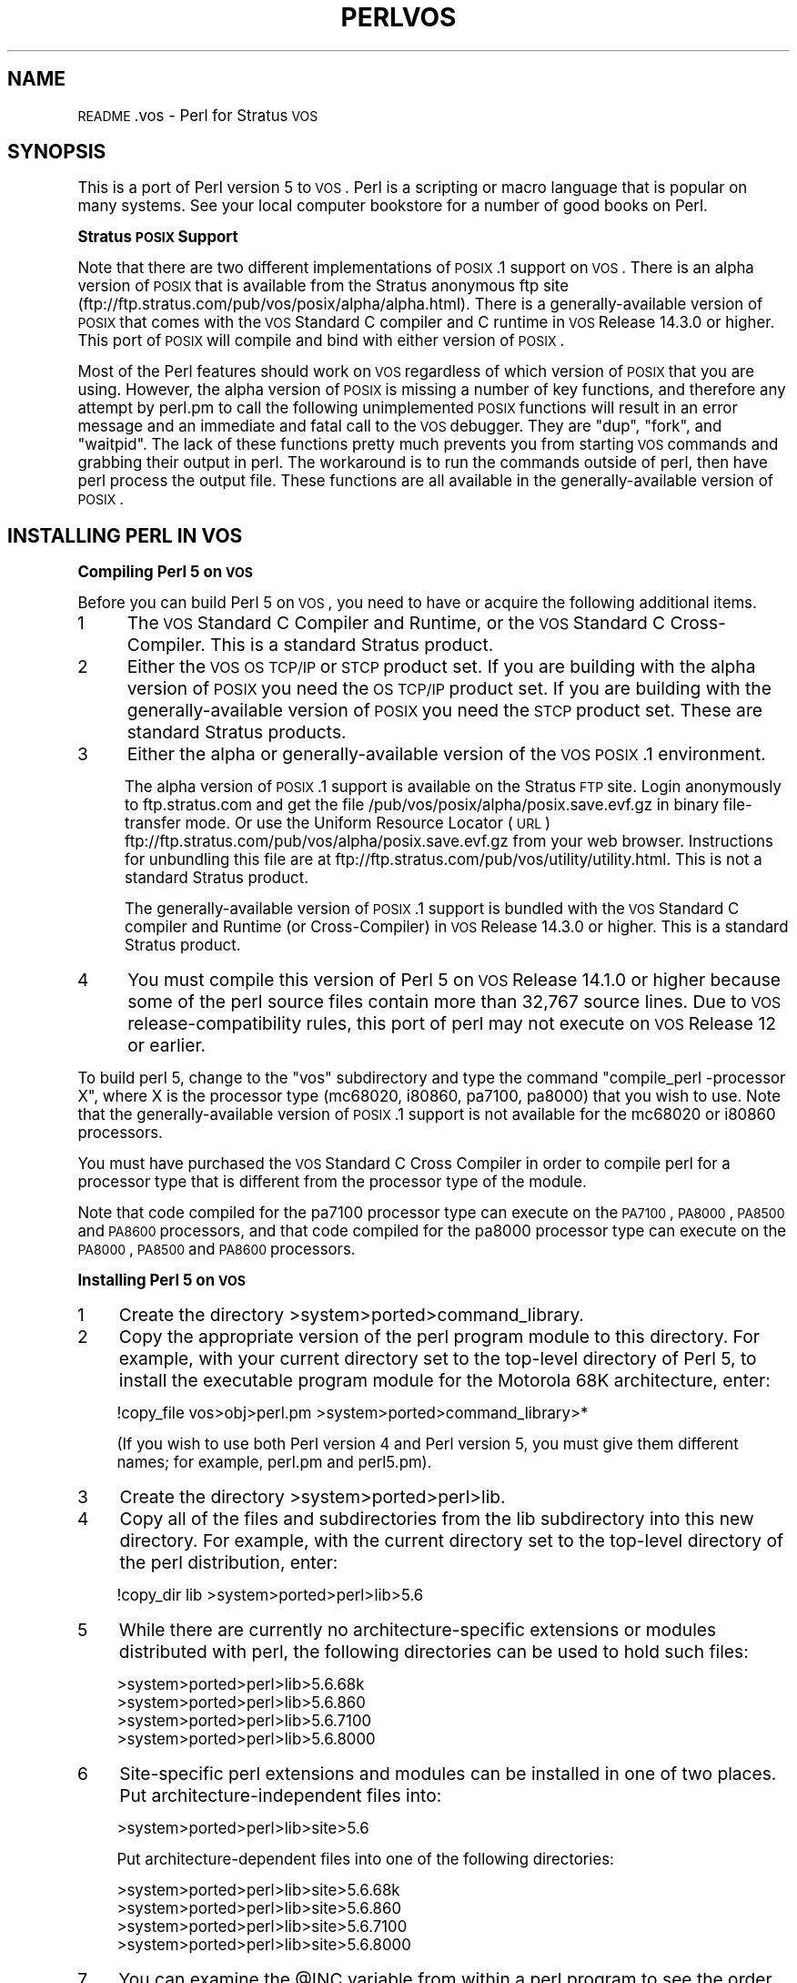 .\" Automatically generated by Pod::Man version 1.15
.\" Fri Apr 20 13:06:03 2001
.\"
.\" Standard preamble:
.\" ======================================================================
.de Sh \" Subsection heading
.br
.if t .Sp
.ne 5
.PP
\fB\\$1\fR
.PP
..
.de Sp \" Vertical space (when we can't use .PP)
.if t .sp .5v
.if n .sp
..
.de Ip \" List item
.br
.ie \\n(.$>=3 .ne \\$3
.el .ne 3
.IP "\\$1" \\$2
..
.de Vb \" Begin verbatim text
.ft CW
.nf
.ne \\$1
..
.de Ve \" End verbatim text
.ft R

.fi
..
.\" Set up some character translations and predefined strings.  \*(-- will
.\" give an unbreakable dash, \*(PI will give pi, \*(L" will give a left
.\" double quote, and \*(R" will give a right double quote.  | will give a
.\" real vertical bar.  \*(C+ will give a nicer C++.  Capital omega is used
.\" to do unbreakable dashes and therefore won't be available.  \*(C` and
.\" \*(C' expand to `' in nroff, nothing in troff, for use with C<>
.tr \(*W-|\(bv\*(Tr
.ds C+ C\v'-.1v'\h'-1p'\s-2+\h'-1p'+\s0\v'.1v'\h'-1p'
.ie n \{\
.    ds -- \(*W-
.    ds PI pi
.    if (\n(.H=4u)&(1m=24u) .ds -- \(*W\h'-12u'\(*W\h'-12u'-\" diablo 10 pitch
.    if (\n(.H=4u)&(1m=20u) .ds -- \(*W\h'-12u'\(*W\h'-8u'-\"  diablo 12 pitch
.    ds L" ""
.    ds R" ""
.    ds C` ""
.    ds C' ""
'br\}
.el\{\
.    ds -- \|\(em\|
.    ds PI \(*p
.    ds L" ``
.    ds R" ''
'br\}
.\"
.\" If the F register is turned on, we'll generate index entries on stderr
.\" for titles (.TH), headers (.SH), subsections (.Sh), items (.Ip), and
.\" index entries marked with X<> in POD.  Of course, you'll have to process
.\" the output yourself in some meaningful fashion.
.if \nF \{\
.    de IX
.    tm Index:\\$1\t\\n%\t"\\$2"
..
.    nr % 0
.    rr F
.\}
.\"
.\" For nroff, turn off justification.  Always turn off hyphenation; it
.\" makes way too many mistakes in technical documents.
.hy 0
.if n .na
.\"
.\" Accent mark definitions (@(#)ms.acc 1.5 88/02/08 SMI; from UCB 4.2).
.\" Fear.  Run.  Save yourself.  No user-serviceable parts.
.bd B 3
.    \" fudge factors for nroff and troff
.if n \{\
.    ds #H 0
.    ds #V .8m
.    ds #F .3m
.    ds #[ \f1
.    ds #] \fP
.\}
.if t \{\
.    ds #H ((1u-(\\\\n(.fu%2u))*.13m)
.    ds #V .6m
.    ds #F 0
.    ds #[ \&
.    ds #] \&
.\}
.    \" simple accents for nroff and troff
.if n \{\
.    ds ' \&
.    ds ` \&
.    ds ^ \&
.    ds , \&
.    ds ~ ~
.    ds /
.\}
.if t \{\
.    ds ' \\k:\h'-(\\n(.wu*8/10-\*(#H)'\'\h"|\\n:u"
.    ds ` \\k:\h'-(\\n(.wu*8/10-\*(#H)'\`\h'|\\n:u'
.    ds ^ \\k:\h'-(\\n(.wu*10/11-\*(#H)'^\h'|\\n:u'
.    ds , \\k:\h'-(\\n(.wu*8/10)',\h'|\\n:u'
.    ds ~ \\k:\h'-(\\n(.wu-\*(#H-.1m)'~\h'|\\n:u'
.    ds / \\k:\h'-(\\n(.wu*8/10-\*(#H)'\z\(sl\h'|\\n:u'
.\}
.    \" troff and (daisy-wheel) nroff accents
.ds : \\k:\h'-(\\n(.wu*8/10-\*(#H+.1m+\*(#F)'\v'-\*(#V'\z.\h'.2m+\*(#F'.\h'|\\n:u'\v'\*(#V'
.ds 8 \h'\*(#H'\(*b\h'-\*(#H'
.ds o \\k:\h'-(\\n(.wu+\w'\(de'u-\*(#H)/2u'\v'-.3n'\*(#[\z\(de\v'.3n'\h'|\\n:u'\*(#]
.ds d- \h'\*(#H'\(pd\h'-\w'~'u'\v'-.25m'\f2\(hy\fP\v'.25m'\h'-\*(#H'
.ds D- D\\k:\h'-\w'D'u'\v'-.11m'\z\(hy\v'.11m'\h'|\\n:u'
.ds th \*(#[\v'.3m'\s+1I\s-1\v'-.3m'\h'-(\w'I'u*2/3)'\s-1o\s+1\*(#]
.ds Th \*(#[\s+2I\s-2\h'-\w'I'u*3/5'\v'-.3m'o\v'.3m'\*(#]
.ds ae a\h'-(\w'a'u*4/10)'e
.ds Ae A\h'-(\w'A'u*4/10)'E
.    \" corrections for vroff
.if v .ds ~ \\k:\h'-(\\n(.wu*9/10-\*(#H)'\s-2\u~\d\s+2\h'|\\n:u'
.if v .ds ^ \\k:\h'-(\\n(.wu*10/11-\*(#H)'\v'-.4m'^\v'.4m'\h'|\\n:u'
.    \" for low resolution devices (crt and lpr)
.if \n(.H>23 .if \n(.V>19 \
\{\
.    ds : e
.    ds 8 ss
.    ds o a
.    ds d- d\h'-1'\(ga
.    ds D- D\h'-1'\(hy
.    ds th \o'bp'
.    ds Th \o'LP'
.    ds ae ae
.    ds Ae AE
.\}
.rm #[ #] #H #V #F C
.\" ======================================================================
.\"
.IX Title "PERLVOS 1"
.TH PERLVOS 1 "perl v5.6.1" "2001-03-03" "Perl Programmers Reference Guide"
.UC
.SH "NAME"
\&\s-1README\s0.vos \- Perl for Stratus \s-1VOS\s0
.SH "SYNOPSIS"
.IX Header "SYNOPSIS"
This is a port of Perl version 5 to \s-1VOS\s0.  Perl is a scripting or
macro language that is popular on many systems.  See your local
computer bookstore for a number of good books on Perl.
.Sh "Stratus \s-1POSIX\s0 Support"
.IX Subsection "Stratus POSIX Support"
Note that there are two different implementations of \s-1POSIX\s0.1
support on \s-1VOS\s0.  There is an alpha version of \s-1POSIX\s0 that is
available from the Stratus anonymous ftp site
(ftp://ftp.stratus.com/pub/vos/posix/alpha/alpha.html).  There
is a generally-available version of \s-1POSIX\s0 that comes with the
\&\s-1VOS\s0 Standard C compiler and C runtime in \s-1VOS\s0 Release 14.3.0 or
higher.  This port of \s-1POSIX\s0 will compile and bind with either
version of \s-1POSIX\s0.
.PP
Most of the Perl features should work on \s-1VOS\s0 regardless of which
version of \s-1POSIX\s0 that you are using.  However, the alpha version
of \s-1POSIX\s0 is missing a number of key functions, and therefore any
attempt by perl.pm to call the following unimplemented \s-1POSIX\s0
functions will result in an error message and an immediate and
fatal call to the \s-1VOS\s0 debugger.  They are \*(L"dup\*(R", \*(L"fork\*(R", and
\&\*(L"waitpid\*(R".  The lack of these functions pretty much prevents you
from starting \s-1VOS\s0 commands and grabbing their output in perl.
The workaround is to run the commands outside of perl, then have
perl process the output file.  These functions are all available
in the generally-available version of \s-1POSIX\s0.
.SH "INSTALLING PERL IN VOS"
.IX Header "INSTALLING PERL IN VOS"
.Sh "Compiling Perl 5 on \s-1VOS\s0"
.IX Subsection "Compiling Perl 5 on VOS"
Before you can build Perl 5 on \s-1VOS\s0, you need to have or acquire the
following additional items.
.Ip "1" 5
.IX Item "1"
The \s-1VOS\s0 Standard C Compiler and Runtime, or the \s-1VOS\s0 Standard C
Cross-Compiler.  This is a standard Stratus product.
.Ip "2" 5
.IX Item "2"
Either the \s-1VOS\s0 \s-1OS\s0 \s-1TCP/IP\s0 or \s-1STCP\s0 product set.  If you are
building with the alpha version of \s-1POSIX\s0 you need the \s-1OS\s0
\&\s-1TCP/IP\s0 product set.  If you are building with the
generally-available version of \s-1POSIX\s0 you need the \s-1STCP\s0
product set.  These are standard Stratus products.
.Ip "3" 5
.IX Item "3"
Either the alpha or generally-available version of the \s-1VOS\s0
\&\s-1POSIX\s0.1 environment.
.Sp
The alpha version of \s-1POSIX\s0.1 support is available on the
Stratus \s-1FTP\s0 site.  Login anonymously to ftp.stratus.com and
get the file /pub/vos/posix/alpha/posix.save.evf.gz in
binary file-transfer mode.  Or use the Uniform Resource
Locator (\s-1URL\s0)
ftp://ftp.stratus.com/pub/vos/alpha/posix.save.evf.gz from
your web browser.  Instructions for unbundling this file
are at ftp://ftp.stratus.com/pub/vos/utility/utility.html.
This is not a standard Stratus product.
.Sp
The generally-available version of \s-1POSIX\s0.1 support is
bundled with the \s-1VOS\s0 Standard C compiler and Runtime (or
Cross-Compiler) in \s-1VOS\s0 Release 14.3.0 or higher.  This is a
standard Stratus product.
.Ip "4" 5
.IX Item "4"
You must compile this version of Perl 5 on \s-1VOS\s0 Release
14.1.0 or higher because some of the perl source files
contain more than 32,767 source lines.  Due to \s-1VOS\s0
release-compatibility rules, this port of perl may not
execute on \s-1VOS\s0 Release 12 or earlier.
.PP
To build perl 5, change to the \*(L"vos\*(R" subdirectory and type the
command \*(L"compile_perl \-processor X\*(R", where X is the processor
type (mc68020, i80860, pa7100, pa8000) that you wish to use.
Note that the generally-available version of \s-1POSIX\s0.1 support is
not available for the mc68020 or i80860 processors.
.PP
You must have purchased the \s-1VOS\s0 Standard C Cross Compiler in
order to compile perl for a processor type that is different
from the processor type of the module.
.PP
Note that code compiled for the pa7100 processor type can
execute on the \s-1PA7100\s0, \s-1PA8000\s0, \s-1PA8500\s0 and \s-1PA8600\s0 processors, and
that code compiled for the pa8000 processor type can execute on
the \s-1PA8000\s0, \s-1PA8500\s0 and \s-1PA8600\s0 processors.
.Sh "Installing Perl 5 on \s-1VOS\s0"
.IX Subsection "Installing Perl 5 on VOS"
.Ip "1" 4
.IX Item "1"
Create the directory >system>ported>command_library.
.Ip "2" 4
.IX Item "2"
Copy the appropriate version of the perl program module to
this directory.  For example, with your current directory
set to the top-level directory of Perl 5, to install the
executable program module for the Motorola 68K
architecture, enter:
.Sp
.Vb 1
\&          !copy_file vos>obj>perl.pm >system>ported>command_library>*
.Ve
(If you wish to use both Perl version 4 and Perl version 5,
you must give them different names; for example, perl.pm
and perl5.pm).
.Ip "3" 4
.IX Item "3"
Create the directory >system>ported>perl>lib.
.Ip "4" 4
.IX Item "4"
Copy all of the files and subdirectories from the lib
subdirectory into this new directory.  For example, with
the current directory set to the top-level directory of the
perl distribution, enter:
.Sp
.Vb 1
\&          !copy_dir lib >system>ported>perl>lib>5.6
.Ve
.Ip "5" 4
.IX Item "5"
While there are currently no architecture-specific
extensions or modules distributed with perl, the following
directories can be used to hold such files:
.Sp
.Vb 4
\&          >system>ported>perl>lib>5.6.68k
\&          >system>ported>perl>lib>5.6.860
\&          >system>ported>perl>lib>5.6.7100
\&          >system>ported>perl>lib>5.6.8000
.Ve
.Ip "6" 4
.IX Item "6"
Site-specific perl extensions and modules can be installed in one of
two places.  Put architecture-independent files into:
.Sp
.Vb 1
\&          >system>ported>perl>lib>site>5.6
.Ve
Put architecture-dependent files into one of the following
directories:
.Sp
.Vb 4
\&          >system>ported>perl>lib>site>5.6.68k
\&          >system>ported>perl>lib>site>5.6.860
\&          >system>ported>perl>lib>site>5.6.7100
\&          >system>ported>perl>lib>site>5.6.8000
.Ve
.Ip "7" 4
.IX Item "7"
You can examine the \f(CW@INC\fR variable from within a perl program
to see the order in which Perl searches these directories.
.SH "USING PERL IN VOS"
.IX Header "USING PERL IN VOS"
.Sh "Unimplemented Features"
.IX Subsection "Unimplemented Features"
If perl is built with the alpha version of \s-1VOS\s0 \s-1POSIX\s0.1 support
and if it attempts to call an unimplemented \s-1VOS\s0 \s-1POSIX\s0.1
function, it will print a fatal error message and enter the \s-1VOS\s0
debugger.  This error is not recoverable.  See vos_dummies.c for
a list of the unimplemented \s-1POSIX\s0.1 functions.  To see what
functions are unimplemented and what the error message looks
like, compile and execute \*(L"test_vos_dummies.c\*(R".
.Sh "Restrictions"
.IX Subsection "Restrictions"
This port of Perl version 5 to \s-1VOS\s0 prefers Unix-style,
slash-separated pathnames over VOS-style greater-than-separated
pathnames.  VOS-style pathnames should work in most contexts, but
if you have trouble, replace all greater-than characters by slash
characters.  Because the slash character is used as a pathname
delimiter, Perl cannot process \s-1VOS\s0 pathnames containing a slash
character in a directory or file name; these must be renamed.
.PP
This port of Perl also uses Unix-epoch date values internally.
As long as you are dealing with \s-1ASCII\s0 character string
representations of dates, this should not be an issue.  The
supported epoch is January 1, 1980 to January 17, 2038.
.PP
See the file pod/perlport.pod for more information about the \s-1VOS\s0
port of Perl.
.SH "SUPPORT STATUS"
.IX Header "SUPPORT STATUS"
I'm offering this port \*(L"as is\*(R".  You can ask me questions, but I
can't guarantee I'll be able to answer them.  There are some
excellent books available on the Perl language; consult a book
seller.
.SH "AUTHOR"
.IX Header "AUTHOR"
Paul Green (Paul_Green@stratus.com)
.SH "LAST UPDATE"
.IX Header "LAST UPDATE"
February 13, 2001

